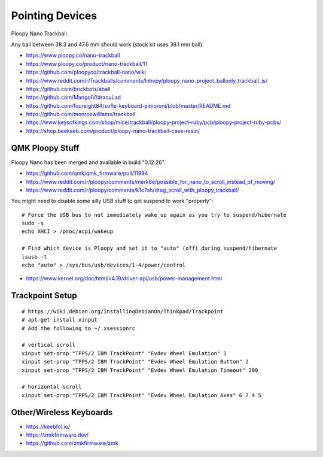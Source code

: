 Pointing Devices
================

Ploopy Nano Trackball.

Any ball between 38.3 and 47.6 mm should work (stock kit uses 38.1 mm ball).

* https://www.ploopy.co/nano-trackball
* https://www.ploopy.co/product/nano-trackball/11
* https://github.com/ploopyco/trackball-nano/wiki
* https://www.reddit.com/r/Trackballs/comments/lnhvpy/ploopy_nano_project_ballonly_trackball_is/
* https://github.com/brickbots/aball
* https://github.com/MangoIV/dracuLad
* https://github.com/foureight84/sofle-keyboard-pimoroni/blob/master/README.md
* https://github.com/monroewilliams/trackball
* https://www.keysofkings.com/shop/mice/trackball/ploopy-project-ruby/pcb/ploopy-project-ruby-pcbs/
* https://shop.beekeeb.com/product/ploopy-nano-trackball-case-resin/


QMK Ploopy Stuff
----------------

Ploopy Nano has been merged and available in build "0.12.26".

* https://github.com/qmk/qmk_firmware/pull/11994
* https://www.reddit.com/r/ploopy/comments/merk8e/possible_for_nano_to_scroll_instead_of_moving/
* https://www.reddit.com/r/ploopy/comments/k1c7sh/drag_scroll_with_ploopy_trackball/

You might need to disable some silly USB stuff to get suspend to work "properly"::

    # Force the USB bus to not immediately wake up again as you try to suspend/hibernate
    sudo -s
    echo XHCI > /proc/acpi/wakeup

    # Find which device is Ploopy and set it to "auto" (off) during suspend/hibernate
    lsusb -t
    echo "auto" > /sys/bus/usb/devices/1-4/power/control

* https://www.kernel.org/doc/html/v4.19/driver-api/usb/power-management.html


Trackpoint Setup
----------------

::

    # https://wiki.debian.org/InstallingDebianOn/Thinkpad/Trackpoint
    # apt-get install xinput
    # Add the following to ~/.xsessionrc

    # vertical scroll
    xinput set-prop "TPPS/2 IBM TrackPoint" "Evdev Wheel Emulation" 1
    xinput set-prop "TPPS/2 IBM TrackPoint" "Evdev Wheel Emulation Button" 2
    xinput set-prop "TPPS/2 IBM TrackPoint" "Evdev Wheel Emulation Timeout" 200

    # horizontal scroll
    xinput set-prop "TPPS/2 IBM TrackPoint" "Evdev Wheel Emulation Axes" 6 7 4 5


Other/Wireless Keyboards
------------------------

* https://keebfol.io/
* https://zmkfirmware.dev/
* https://github.com/zmkfirmware/zmk
